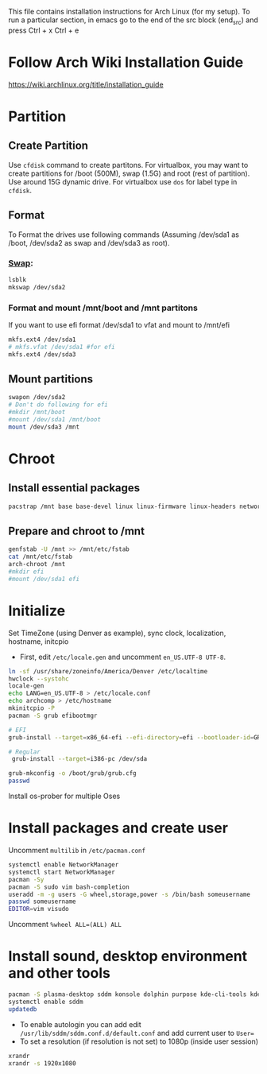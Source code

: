 #+Install Arch
This file contains installation instructions for Arch Linux (for my setup). To run a particular section, in emacs go to the end of the src block (end_src) and press Ctrl + x Ctrl + e

* Follow Arch Wiki Installation Guide
  [[https://wiki.archlinux.org/title/installation_guide][https://wiki.archlinux.org/title/installation_guide]]
* Partition
** Create Partition
   Use ~cfdisk~ command to create partitons. For virtualbox, you may want to create partitions for /boot (500M), swap (1.5G) and root (rest of partition). Use around 15G dynamic drive. For virtualbox use ~dos~ for label type in ~cfdisk~.
** Format
   To Format the drives use following commands (Assuming /dev/sda1 as /boot, /dev/sda2 as swap and /dev/sda3 as root).
*** [[https://wiki.archlinux.org/title/Swap#Swap_partition][Swap]]:
#+begin_src sh
  lsblk
  mkswap /dev/sda2
#+end_src
*** Format and mount /mnt/boot and /mnt partitons
	If you want to use efi format /dev/sda1 to vfat and mount to /mnt/efi
#+begin_src sh
  mkfs.ext4 /dev/sda1
  # mkfs.vfat /dev/sda1 #for efi
  mkfs.ext4 /dev/sda3
#+end_src

** Mount partitions
#+begin_src sh
  swapon /dev/sda2
  # Don't do following for efi
  #mkdir /mnt/boot
  #mount /dev/sda1 /mnt/boot
  mount /dev/sda3 /mnt
#+end_src

* Chroot
** Install essential packages
#+begin_src sh
  pacstrap /mnt base base-devel linux linux-firmware linux-headers networkmanager vim
#+end_src
** Prepare and chroot to /mnt
#+begin_src sh
  genfstab -U /mnt >> /mnt/etc/fstab
  cat /mnt/etc/fstab
  arch-chroot /mnt
  #mkdir efi
  #mount /dev/sda1 efi
#+end_src

* Initialize
  Set TimeZone (using Denver as example), sync clock, localization, hostname, initcpio
  - First, edit ~/etc/locale.gen~ and uncomment ~en_US.UTF-8 UTF-8~.
	
#+begin_src sh
  ln -sf /usr/share/zoneinfo/America/Denver /etc/localtime
  hwclock --systohc
  locale-gen
  echo LANG=en_US.UTF-8 > /etc/locale.conf
  echo archcomp > /etc/hostname
  mkinitcpio -P
  pacman -S grub efibootmgr

  # EFI
  grub-install --target=x86_64-efi --efi-directory=efi --bootloader-id=GRUB

  # Regular
   grub-install --target=i386-pc /dev/sda

  grub-mkconfig -o /boot/grub/grub.cfg
  passwd
#+end_src

Install os-prober for multiple Oses

* Install packages and create user
  Uncomment ~multilib~ in ~/etc/pacman.conf~
#+begin_src sh
  systemctl enable NetworkManager
  systemctl start NetworkManager
  pacman -Sy
  pacman -S sudo vim bash-completion
  useradd -m -g users -G wheel,storage,power -s /bin/bash someusername
  passwd someusername
  EDITOR=vim visudo
#+end_src

Uncomment ~%wheel ALL=(ALL) ALL~

* Install sound, desktop environment and other tools

#+begin_src sh
  pacman -S plasma-desktop sddm konsole dolphin purpose kde-cli-tools kdegraphics-thumbnailers ffmpegthumbs xorg-xrandr pulseaudio kscreen kmix pavucontrol discover packagekit-qt5 flatpak fwupd gufw mpv libdvdcss git ttf-dejavu mlocate
  systemctl enable sddm
  updatedb
#+end_src

- To enable autologin you can add edit ~/usr/lib/sddm/sddm.conf.d/default.conf~ and add current user to ~User=~
- To set a resolution (if resolution is not set) to 1080p (inside user session)
#+begin_src sh
xrandr
xrandr -s 1920x1080
#+end_src


